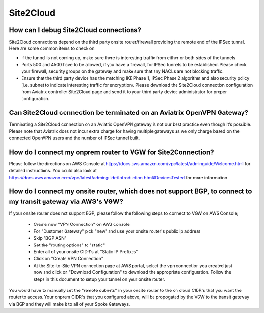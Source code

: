 .. meta::
   :description: Aviatrix Support Center
   :keywords: Aviatrix, Support, Support Center

===========================================================================
Site2Cloud
===========================================================================


How can I debug Site2Cloud connections?
-----------------------------------------

Site2Cloud connections depend on the third party onsite router/firewall providing the remote end of the IPSec tunnel. Here are some common items to check on

* If the tunnel is not coming up, make sure there is interesting traffic from either or both sides of the tunnels
* Ports 500 and 4500 have to be allowed, if you have a firewall, for IPSec tunnels to be established. Please check your firewall, security groups on the gateway and make sure that any NACLs are not blocking traffic.
* Ensure that the third party device has the matching IKE Phase 1, IPSec Phase 2 algorithm and also security policy (i.e. subnet to indicate interesting traffic for encryption). Please download the Site2Cloud connection configuration from Aviatrix controller Site2Cloud page and send it to your third party device administrator for proper configuration.


Can Site2Cloud connection be terminated on an Aviatrix OpenVPN Gateway?
----------------------------------------------------------------------------------

Terminating a Site2Cloud connection on an Aviatrix OpenVPN gateway is not our best practice even though it’s possible. Please note that Aviatrix does not incur extra charge for having multiple gateways as we only charge based on the connected OpenVPN users and the number of IPSec tunnel built.  


How do I connect my onprem router to VGW for Site2Connection?
----------------------------------------------------------------------------------

Please follow the directions on AWS Console at https://docs.aws.amazon.com/vpc/latest/adminguide/Welcome.html for detailed instructions. You could also look at https://docs.aws.amazon.com/vpc/latest/adminguide/Introduction.html#DevicesTested for more information. 



How do I connect my onsite router, which does not support BGP, to connect to my transit gateway via AWS's VGW?
---------------------------------------------------------------------------------------------------------------------

If your onsite router does not support BGP, please follow the following steps to connect to VGW on AWS Console;

 * Create new "VPN Connection" on AWS console
 * For "Customer Gateway" pick "new" and use your onsite router's public ip address
 * Skip "BGP ASN"
 * Set the "routing options" to "static"
 * Enter all of your onsite CIDR's at "Static IP Prefixes"
 * Click on "Create VPN Connection"
 * At the Site-to-Site VPN connection page at AWS portal, select the vpn connection you created just now and click on "Download Configuration" to download the appropriate configuration. Follow the steps in this document to setup your tunnel on your onsite router.
 
You would have to manually set the "remote subnets" in your onsite router to the on cloud CIDR's that you want the router to access. Your onprem CIDR's that you configured above, will be propogated by the VGW to the transit gateway via BGP and they will make it to all of your Spoke Gateways.
